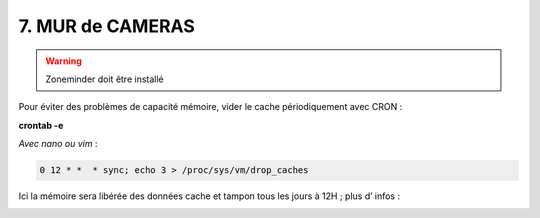 7. MUR de CAMERAS
-----------------
.. warning::

   Zoneminder doit être installé

Pour éviter des problèmes de capacité mémoire, vider le cache périodiquement avec CRON : 

**crontab -e** |image555|

*Avec nano ou vim* :

.. code-block:: 

   0 12 * *  * sync; echo 3 > /proc/sys/vm/drop_caches

|image556|

Ici la mémoire sera libérée des données cache et tampon tous les jours à 12H ; plus d’ infos :

.. _a link: https://www.tomzone.fr/vider-la-memoire-cache-dun-serveur-linux/#:~:text=Par%20exemple%20pour%20vider%20tous%20les%20jours%20%C3%A0,%2A%20%2A%20%2A%20sync%3B%20echo%203%20%3E%20%2Fproc%2Fsys%2Fvm%2Fdrop_caches

|image557|

.. |image555| image:: ../media/image555.webp
   :width: 332px
.. |image556| image:: ../media/image556.webp
   :width: 700px
.. |image557| image:: ../media/image557.webp
   :width: 536px

